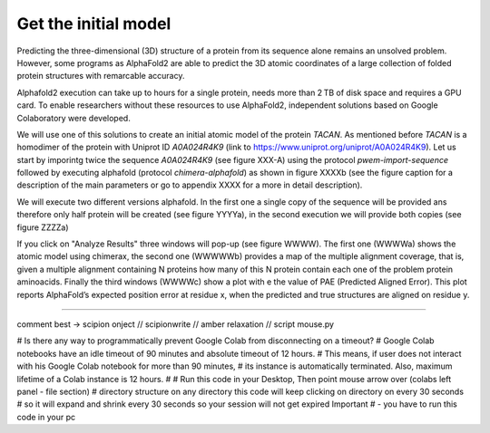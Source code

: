 Get the initial model 
=====================

Predicting the three-dimensional (3D) structure of a protein 
from its sequence alone remains an unsolved problem. However,
some programs as AlphaFold2 are able to predict the 3D atomic coordinates of a large collection of folded protein structures with remarcable accuracy.

Alphafold2 execution can take up to hours for a single protein,  needs more than 2 TB of disk space and requires a GPU card. To enable researchers without these resources to use AlphaFold2, independent solutions based on Google Colaboratory were developed.

We will use one of this solutions to create an initial atomic model of the protein *TACAN*. As mentioned before *TACAN* is a homodimer of the protein with Uniprot ID *A0A024R4K9* (link to https://www.uniprot.org/uniprot/A0A024R4K9). Let us start by imporintg twice the sequence *A0A024R4K9* (see figure XXX-A) using the protocol *pwem-import-sequence* followed by executing alphafold (protocol *chimera-alphafold*) as shown in figure XXXXb (see the figure caption for a description of the main parameters or go to appendix XXXX for a more in detail description).

We will execute two different versions alphafold. In the first one a single copy of the sequence will be provided ans therefore only half protein will be created (see figure YYYYa), in the second execution we will provide both copies (see figure ZZZZa)

If you click on "Analyze Results" three windows will pop-up (see figure WWWW). The first one (WWWWa) shows the atomic model using chimerax, the second one (WWWWWb) provides a map of the multiple alignment coverage, that is, given a multiple alignment containing N proteins how many of this N protein contain each one of the problem protein aminoacids. Finally the third windows (WWWWc) show a plot with e the value of PAE (Predicted Aligned Error). This plot reports AlphaFold’s expected position error 
at residue x, when the predicted and true structures are aligned on residue y.

-----------

comment best -> scipion onject // scipionwrite // amber relaxation // script mouse.py

# Is there any way to programmatically prevent Google Colab from disconnecting on a timeout?
# Google Colab notebooks have an idle timeout of 90 minutes and absolute timeout of 12 hours.
# This means, if user does not interact with his Google Colab notebook for more than 90 minutes,
#  its instance is automatically terminated. Also, maximum lifetime of a Colab instance is 12 hours.
#
# Run this code in your Desktop, Then point mouse arrow over (colabs left panel - file section)
# directory structure on any directory this code will keep clicking on directory on every 30 seconds
# so it will expand and shrink every 30 seconds so your session will not get expired Important
# - you have to run this code in your pc 

